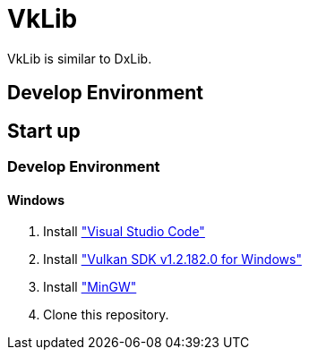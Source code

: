 :vulkan-version: 1.2.182.0

# VkLib

VkLib is similar to DxLib.

## Develop Environment

## Start up

### Develop Environment

#### Windows

1. Install https://code.visualstudio.com/download["Visual Studio Code"]
1. Install https://vulkan.lunarg.com/sdk/home["Vulkan SDK v{vulkan-version} for Windows"]
1. Install https://sourceforge.net/projects/mingw/["MinGW"]
 
1. Clone this repository.